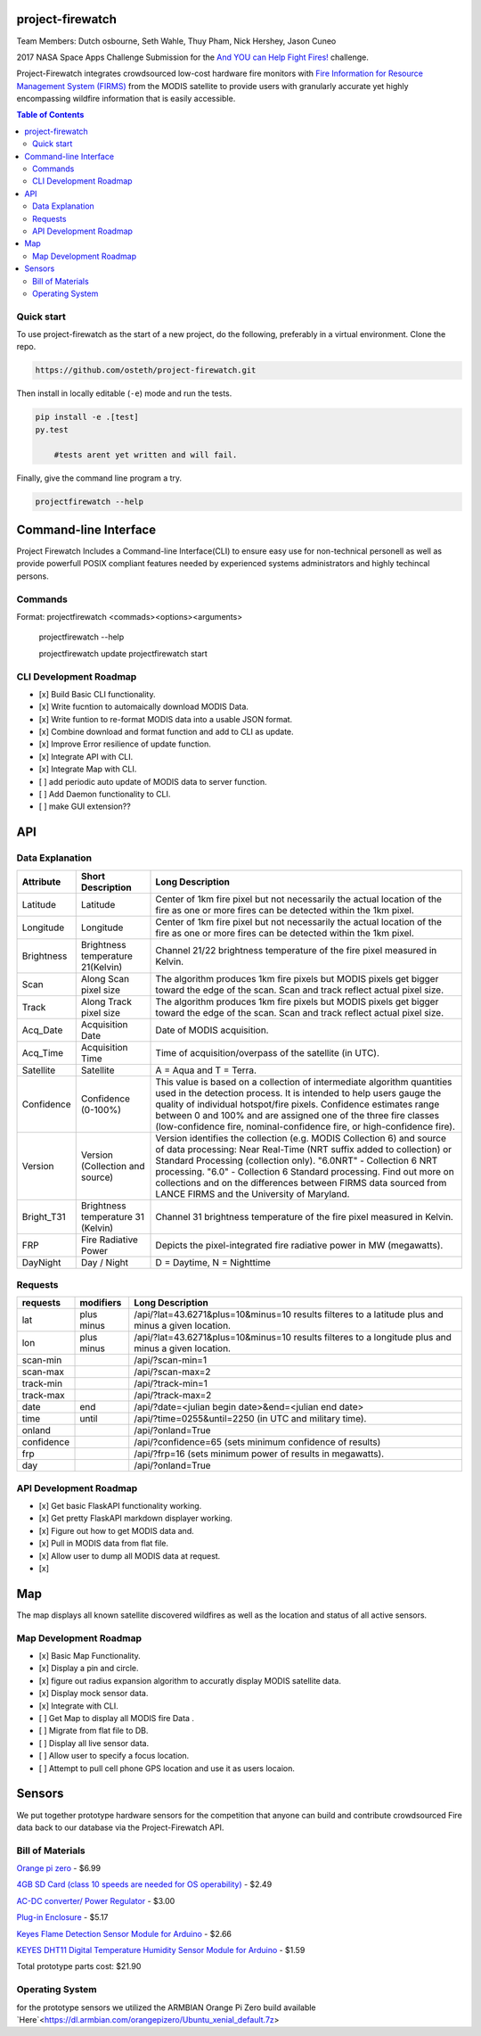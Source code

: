 project-firewatch
===================

Team Members:
Dutch osbourne, Seth Wahle, Thuy Pham, Nick Hershey, Jason Cuneo

.. image:: https://travis-ci.org/osteth/project-firewatch.svg
   :target: https://travis-ci.org/osteth/project-firewatch

.. image:: https://coveralls.io/repos/mapbox/project-firewatch/badge.png
   :target: https://coveralls.io/r/mapbox/project-firewatch

2017 NASA Space Apps Challenge Submission for the `And YOU can Help Fight Fires! <https://2017.spaceappschallenge.org/challenges/warning-danger-ahead/and-you-can-help-fight-fires/details>`_ challenge.

Project-Firewatch integrates crowdsourced low-cost hardware fire monitors with `Fire Information for Resource Management System (FIRMS) <https://earthdata.nasa.gov/earth-observation-data/near-real-time/firms>`_ from the MODIS satellite to 
provide users with granularly accurate yet highly encompassing wildfire information that is easily accessible.
   
.. image:: http://i.imgur.com/7tC5Ea5.png

.. raw:: html

    <embed>
    <div style="position: relative; padding-bottom: 56.25%; height: 0; overflow: hidden; max-width: 100%; height: auto;">
        <iframe src="//www.youtube.com/embed/89fEaPE4wlw" frameborder="0" allowfullscreen style="position: absolute; top: 0; left: 0; 
        width: 100%; height: 100%;"></iframe>
    </div>
    </embed>



.. contents:: **Table of Contents**
  :backlinks: none


Quick start
-------------------------

To use project-firewatch as the start of a new project, do the following, preferably in
a virtual environment. Clone the repo.

.. code-block:: console

    https://github.com/osteth/project-firewatch.git

Then install in locally editable (``-e``) mode and run the tests.

.. code-block:: console

    pip install -e .[test]
    py.test
	
	#tests arent yet written and will fail.
	

Finally, give the command line program a try.

.. code-block:: console

    projectfirewatch --help


Command-line Interface
===========================
Project Firewatch Includes a Command-line Interface(CLI) to ensure easy use for non-technical personell as well as provide powerfull POSIX compliant
features needed by experienced systems administrators and highly techincal persons.

Commands
---------------------------
.. code-block:: console
Format:
projectfirewatch <commads><options><arguments>

	projectfirewatch --help

	projectfirewatch update
	projectfirewatch start	
	
	
CLI Development Roadmap
--------------------------- 
- [x] Build Basic CLI functionality.
- [x] Write fucntion to automaically download MODIS Data.
- [x] Write funtion to re-format MODIS data into a usable JSON format. 
- [x] Combine download and format function and add to CLI as update.
- [x] Improve Error resilience of update function.
- [x] Integrate API with CLI.
- [x] Integrate Map with CLI.
- [ ] add periodic auto update of MODIS data to server function.
- [ ] Add Daemon functionality to CLI.
- [ ] make GUI extension??

API
==========================

Data Explanation
--------------------------
+----------+-----------------------------------+------------------------------------------------------------------------------------+
|Attribute |Short Description                  |Long Description                                                                    |
+==========+===================================+====================================================================================+
|Latitude  |Latitude                           |Center of 1km fire pixel but not necessarily the actual location of                 |
|          |                                   |the fire as one or more fires can be detected within the 1km pixel.                 |
+----------+-----------------------------------+------------------------------------------------------------------------------------+
|Longitude |Longitude                          |Center of 1km fire pixel but not necessarily the actual location of                 |
|          |                                   |the fire as one or more fires can be detected within the 1km pixel.                 |
+----------+-----------------------------------+------------------------------------------------------------------------------------+
|Brightness|Brightness temperature 21(Kelvin)  |Channel 21/22 brightness temperature of the fire pixel measured in Kelvin.          |
+----------+-----------------------------------+------------------------------------------------------------------------------------+
|Scan	   |Along Scan pixel size              |The algorithm produces 1km fire pixels but MODIS pixels get bigger toward the edge  |
|          |                                   |of the scan. Scan and track reflect actual pixel size.                              |
+----------+-----------------------------------+------------------------------------------------------------------------------------+
|Track     |Along Track pixel size             |The algorithm produces 1km fire pixels but MODIS pixels get bigger toward the edge  |
|          |                                   |of the scan. Scan and track reflect actual pixel size.                              |
+----------+-----------------------------------+------------------------------------------------------------------------------------+
|Acq_Date  |Acquisition Date                   |Date of MODIS acquisition.                                                          |
+----------+-----------------------------------+------------------------------------------------------------------------------------+
|Acq_Time  |Acquisition Time                   |Time of acquisition/overpass of the satellite (in UTC).                             |
+----------+-----------------------------------+------------------------------------------------------------------------------------+
|Satellite |Satellite                          |A = Aqua and T = Terra.                                                             |
+----------+-----------------------------------+------------------------------------------------------------------------------------+
|Confidence|Confidence (0-100%)                |This value is based on a collection of intermediate algorithm quantities used in    |
|          |                                   |the detection process. It is intended to help users gauge the quality of individual |
|          |                                   |hotspot/fire pixels. Confidence estimates range between 0 and 100% and are assigned |
|          |                                   |one of the three fire classes (low-confidence fire, nominal-confidence fire, or     |
|          |                                   |high-confidence fire).                                                              |
+----------+-----------------------------------+------------------------------------------------------------------------------------+
|Version   |Version (Collection and source)    |Version identifies the collection (e.g. MODIS Collection 6) and source of data      |
|          |                                   |processing: Near Real-Time (NRT suffix added to collection) or Standard Processing  |
|          |                                   |(collection only). "6.0NRT" - Collection 6 NRT processing. "6.0" - Collection 6     |
|          |                                   |Standard processing. Find out more on collections and on the differences between    |
|          |                                   |FIRMS data sourced from LANCE FIRMS and the University of Maryland.                 |
+----------+-----------------------------------+------------------------------------------------------------------------------------+
|Bright_T31|Brightness temperature 31 (Kelvin) |Channel 31 brightness temperature of the fire pixel measured in Kelvin.             |
+----------+-----------------------------------+------------------------------------------------------------------------------------+
|FRP       |Fire Radiative Power               |Depicts the pixel-integrated fire radiative power in MW (megawatts).                |
+----------+-----------------------------------+------------------------------------------------------------------------------------+
|DayNight  |Day / Night                        | D = Daytime, N = Nighttime                                                         |
+----------+-----------------------------------+------------------------------------------------------------------------------------+



Requests
---------------------------

+----------+-----------------------------------+------------------------------------------------------------------------------------+
|requests  |modifiers                          |Long Description                                                                    |
+==========+===================================+====================================================================================+
|lat       |plus                               |/api/?lat=43.6271&plus=10&minus=10                                                  |
|          |minus                              |results filteres to a latitude plus and minus a given location.                     |
+----------+-----------------------------------+------------------------------------------------------------------------------------+
|lon       |plus                               |/api/?lat=43.6271&plus=10&minus=10                                                  |
|          |minus                              |results filteres to a longitude plus and minus a given location.                    |
+----------+-----------------------------------+------------------------------------------------------------------------------------+
|scan-min  |                                   |/api/?scan-min=1                                                                    |
+----------+-----------------------------------+------------------------------------------------------------------------------------+
|scan-max  |                                   |/api/?scan-max=2                                                                    |
+----------+-----------------------------------+------------------------------------------------------------------------------------+
|track-min |                                   |/api/?track-min=1                                                                   |
+----------+-----------------------------------+------------------------------------------------------------------------------------+
|track-max |                                   |/api/?track-max=2                                                                   |
+----------+-----------------------------------+------------------------------------------------------------------------------------+
|date      |end                                |/api/?date=<julian begin date>&end=<julian end date>                                |
+----------+-----------------------------------+------------------------------------------------------------------------------------+
|time      |until                              |/api/?time=0255&until=2250   (in UTC and military time).                            |
+----------+-----------------------------------+------------------------------------------------------------------------------------+
|onland    |                                   |/api/?onland=True                                                                   |
+----------+-----------------------------------+------------------------------------------------------------------------------------+
|confidence|                                   |/api/?confidence=65    (sets minimum confidence of results)                         |
+----------+-----------------------------------+------------------------------------------------------------------------------------+
|frp       |                                   |/api/?frp=16    (sets minimum power of results in megawatts).                       |
+----------+-----------------------------------+------------------------------------------------------------------------------------+
|day       |                                   |/api/?onland=True                                                                   |
+----------+-----------------------------------+------------------------------------------------------------------------------------+

API Development Roadmap
--------------------------
- [x] Get basic FlaskAPI functionality working.
- [x] Get pretty FlaskAPI markdown displayer working.
- [x] Figure out how to get MODIS data and.
- [x] Pull in MODIS data from flat file.	
- [x] Allow user to dump all MODIS data at request. 
- [x] 

Map
==========================
The map displays all known satellite discovered wildfires as well as the location and status of all active sensors. 

.. image:: https://i.imgur.com/RQYuLHp.png
.. image:: https://i.imgur.com/1v6zC9t.png

Map Development Roadmap
--------------------------
- [x] Basic Map Functionality.
- [x] Display a pin and circle.
- [x] figure out radius expansion algorithm to accuratly display MODIS satellite data.
- [x] Display mock sensor data. 
- [x] Integrate with CLI. 
- [ ] Get Map to display all MODIS fire Data .
- [ ] Migrate from flat file to DB.
- [ ] Display all live sensor data. 
- [ ] Allow user to specify a focus location.
- [ ] Attempt to pull cell phone GPS location and use it as users locaion.


Sensors
==========================
We put together prototype hardware sensors for the competition that anyone can build and contribute crowdsourced Fire data back to our database via the Project-Firewatch API.

.. image:: http://i.imgur.com/L6rXVhw.jpg

.. image:: http://i.imgur.com/JxMAmRT.jpg

.. image:: http://i.imgur.com/35RY8X0.jpg

Bill of Materials
-------------------------

`Orange pi zero <https://www.aliexpress.com/store/product/New-Orange-Pi-Zero-H2-Quad-Core-Open-source-development-board-beyond-Raspberry-Pi/1553371_32760774493.html?spm=2114.12010108.0.0.RDPr6Z>`_ - $6.99

`4GB SD Card (class 10 speeds are needed for OS operability) <https://www.newegg.com/Product/Product.aspx?Item=9SIA6NC5CC2119&ignorebbr=1&nm_mc=KNC-GoogleMKP-PC&cm_mmc=KNC-GoogleMKP-PC-_-pla-_-Memory+%28Flash+Memory%29-_-9SIA6NC5CC2119&gclid=Cj0KEQjw0IvIBRDF0Yzq4qGE4IwBEiQATMQlMQhSEr8pf6-Yb8otvqncwqoa5_r9YIP59DElH3ynFrAaAtl58P8HAQ&gclsrc=aw.ds>`_ - $2.49

`AC-DC converter/ Power Regulator <http://www.hlktech.net/product_detail.php?ProId=60>`_ - $3.00

`Plug-in Enclosure <https://www.polycase.com/gs-2415>`_ - $5.17

`Keyes Flame Detection Sensor Module for Arduino <http://www.dx.com/p/arduino-flame-detection-sensor-module-135038#.WQQEg9LythE>`_ - $2.66

`KEYES DHT11 Digital Temperature Humidity Sensor Module for Arduino <http://www.gearbest.com/sensors/pp_218522.html>`_ - $1.59

Total prototype parts cost: $21.90

Operating System
--------------------------
for the prototype sensors we utilized the ARMBIAN Orange Pi Zero build available `Here`<https://dl.armbian.com/orangepizero/Ubuntu_xenial_default.7z>
